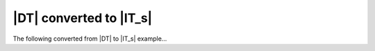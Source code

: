 ========================
|DT| converted to |IT_s|
========================

The following converted from |DT| to |IT_s| example...